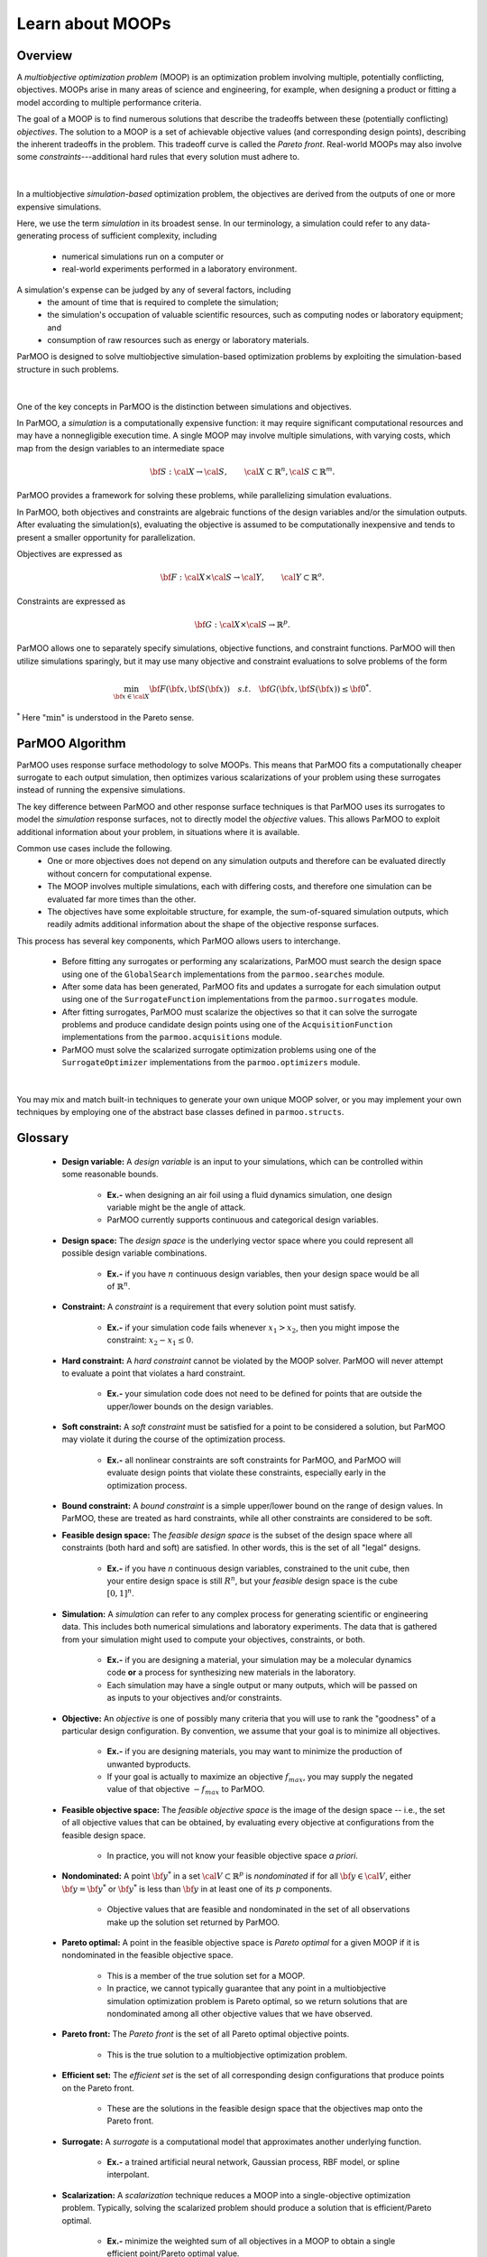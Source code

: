 Learn about MOOPs
=================

Overview
--------

A *multiobjective optimization problem* (MOOP) is an optimization problem
involving multiple, potentially conflicting, objectives.
MOOPs arise in many areas of science and engineering, for example, when
designing a product or fitting a model according to multiple performance
criteria.

The goal of a MOOP is to find numerous solutions that describe the
tradeoffs between these (potentially conflicting) *objectives*.
The solution to a MOOP is a set of achievable objective values
(and corresponding design points), describing the inherent tradeoffs
in the problem.
This tradeoff curve is called the *Pareto front*.
Real-world MOOPs may also involve some *constraints*---additional
hard rules that every solution must adhere to.

.. figure:: img/des-obj-space.png
    :alt: Designs variables, objectives, and the Pareto front (tradeoff curve)
    :align: center
    :scale: 40

|

In a multiobjective *simulation-based* optimization problem, the objectives
are derived from the outputs of one or more expensive 
simulations.

Here, we use the term *simulation* in its broadest sense.
In our terminology, a simulation could refer to any data-generating
process of sufficient complexity,
including
 * numerical simulations run on a computer or
 * real-world experiments performed in a laboratory environment.
A simulation's expense can be judged by any of several factors, including
 * the amount of time that is required to complete the simulation;
 * the simulation's occupation of valuable scientific resources,
   such as computing nodes or laboratory equipment; and
 * consumption of raw resources such as energy or laboratory materials.

ParMOO is designed to solve multiobjective simulation-based
optimization problems by exploiting the simulation-based structure in
such problems.

.. figure:: img/des-sim-obj-space.png
    :alt: Designs, simulations, and objectives
    :align: center
    :scale: 40

|

One of the key concepts in ParMOO is the distinction between simulations
and objectives.

In ParMOO, a *simulation* is a computationally expensive function:
it may require significant computational resources and may have
a nonnegligible execution time.
A single MOOP may involve multiple simulations, with varying costs, which map from the design variables to an intermediate space

.. math::
    {\bf S} : {\cal X} \rightarrow {\cal S},
    \qquad
    {\cal X} \subset \mathbb{R}^n,
    {\cal S} \subset \mathbb{R}^m.


ParMOO provides a framework for solving these problems, while
parallelizing simulation evaluations.

In ParMOO, both objectives and constraints are algebraic functions of the
design variables and/or the simulation outputs.
After evaluating the simulation(s), evaluating the objective is assumed to
be computationally inexpensive and tends to present a smaller
opportunity for parallelization.

Objectives are expressed as

.. math::
    {\bf F} :{\cal X} \times {\cal S} \rightarrow {\cal Y},
    \qquad
    {\cal Y} \subset \mathbb{R}^o.

Constraints are expressed as

.. math::
    {\bf G} :{\cal X} \times {\cal S} \rightarrow \mathbb{R}^p.

ParMOO allows one to separately specify simulations, objective functions,
and constraint functions. ParMOO will then utilize simulations sparingly,
but it may use many objective and constraint evaluations to solve problems of
the form 

.. math::
    \min_{{\bf x} \in {\cal X}} {\bf F}({\bf x}, {\bf S}({\bf x}))
    \quad {s.t.} \quad
    {\bf G}({\bf x}, {\bf S}({\bf x})) \leq {\bf 0}^* .

:math:`^*` Here ":math:`\min`" is understood in the Pareto sense.

ParMOO Algorithm
----------------

ParMOO uses response surface methodology to solve MOOPs.
This means that ParMOO fits a computationally cheaper surrogate
to each output simulation, then optimizes various scalarizations
of your problem using these surrogates instead of running the
expensive simulations.

.. only:: html

    .. figure:: img/parmoo_movie.gif
        :alt: ParMOO animation
        :align: center
        :scale: 40

    |

The key difference between ParMOO and other response surface techniques
is that ParMOO uses its surrogates to model the *simulation* response surfaces,
not to directly model the *objective* values.
This allows ParMOO to exploit additional information about your problem,
in situations where it is available.

Common use cases include the following.
 * One or more objectives does not depend on any simulation outputs
   and therefore can be evaluated directly without concern for computational
   expense.
 * The MOOP involves multiple simulations, each with differing costs, and
   therefore one simulation can be evaluated far more times than the other.
 * The objectives have some exploitable structure, for example, the
   sum-of-squared simulation outputs, which readily admits additional
   information about the shape of the objective response surfaces.

This process has several key components, which ParMOO allows
users to interchange.
 * Before fitting any surrogates or performing any scalarizations, ParMOO
   must search the design space using one of the ``GlobalSearch``
   implementations from the ``parmoo.searches`` module.
 * After some data has been generated, ParMOO fits and updates a surrogate
   for each simulation output using one of the ``SurrogateFunction``
   implementations from the ``parmoo.surrogates`` module.
 * After fitting surrogates, ParMOO must scalarize the objectives so that
   it can solve the surrogate problems and produce candidate design points
   using one of the ``AcquisitionFunction`` implementations from the
   ``parmoo.acquisitions`` module.
 * ParMOO must solve the scalarized surrogate optimization problems
   using one of the ``SurrogateOptimizer`` implementations from the
   ``parmoo.optimizers`` module.

.. figure:: img/algorithm-flowchart.png
    :alt: Flowchart for ParMOO algorithm
    :align: center
    :scale: 30

|


You may mix and match built-in techniques to generate your own unique MOOP
solver, or you may implement your own techniques by employing one of
the abstract base classes defined in ``parmoo.structs``.

Glossary
--------

 * **Design variable:**
   A *design variable* is an input to your simulations, which can be controlled
   within some reasonable bounds.
    * **Ex.-** when designing an air foil using a fluid dynamics simulation,
      one design variable might be the angle of attack.
    * ParMOO currently supports continuous and categorical design variables.
 * **Design space:**
   The *design space* is the underlying vector space where you could
   represent all possible design variable combinations.
    * **Ex.-** if you have :math:`n` continuous design variables, then
      your design space would be all of :math:`\mathbb{R}^n`.
 * **Constraint:**
   A *constraint* is a requirement that every solution point must satisfy.
    * **Ex.-** if your simulation code fails whenever :math:`x_1 > x_2`,
      then you might impose the constraint: :math:`x_2 - x_1 \leq 0`.
 * **Hard constraint:**
   A *hard constraint* cannot be violated by the MOOP solver.
   ParMOO will never attempt to evaluate a point that violates a hard
   constraint.
    * **Ex.-** your simulation code does not need to be defined for points
      that are outside the upper/lower bounds on the design variables.
 * **Soft constraint:**
   A *soft constraint* must be satisfied for a point to be considered a
   solution, but ParMOO may violate it during the course of the optimization
   process.
    * **Ex.-** all nonlinear constraints are soft constraints for ParMOO,
      and ParMOO will evaluate design points that violate these constraints,
      especially early in the optimization process.
 * **Bound constraint:**
   A *bound constraint* is a simple upper/lower bound on the range of
   design values.
   In ParMOO, these are treated as hard constraints, while all other
   constraints are considered to be soft.
 * **Feasible design space:**
   The *feasible design space* is the subset of the design
   space where all constraints (both hard and soft) are satisfied.
   In other words, this is the set of all "legal" designs.
    * **Ex.-** if you have `n` continuous design variables, constrained
      to the unit cube, then your entire design space is still :math:`R^n`,
      but your *feasible* design space is the cube :math:`[0, 1]^n`.
 * **Simulation:**
   A *simulation* can refer to any complex process for generating
   scientific or engineering data.
   This includes both numerical simulations and laboratory experiments.
   The data that is gathered from your simulation might used to compute
   your objectives, constraints, or both.
    * **Ex.-** if you are designing a material, your simulation may be 
      a molecular dynamics code **or** a process for synthesizing new
      materials in the laboratory.
    * Each simulation may have a single output or many outputs, which will
      be passed on as inputs to your objectives and/or constraints.
 * **Objective:**
   An *objective* is one of possibly many criteria that you will use to rank
   the "goodness" of a particular design configuration.
   By convention, we assume that your goal is to minimize all objectives.
    * **Ex.-** if you are designing materials, you may want to minimize
      the production of unwanted byproducts.
    * If your goal is actually to maximize an objective
      :math:`f_{max}`, you may supply the negated value of that
      objective :math:`-f_{max}` to ParMOO.
 * **Feasible objective space:**
   The *feasible objective space* is the image of the design space
   -- i.e., the set of all objective values
   that can be obtained, by evaluating every objective at configurations
   from the feasible design space.
    * In practice, you will not know your feasible objective space *a priori*.
 * **Nondominated:**
   A point :math:`{\bf y}^*` in a set
   :math:`{\cal V} \subset \mathbb{R}^p`
   is *nondominated* if for all :math:`{\bf y} \in {\cal V}`, either
   :math:`{\bf y} = {\bf y}^*` or :math:`{\bf y}^*` is less than
   :math:`{\bf y}` in at least one of its :math:`p` components.
    * Objective values that are feasible and nondominated in the set of
      all observations make up the solution set returned by ParMOO.
 * **Pareto optimal:**
   A point in the feasible objective space is *Pareto optimal* for a given
   MOOP if it is nondominated in the feasible objective space.
    * This is a member of the true solution set for a MOOP.
    * In practice, we cannot typically guarantee that any point in a
      multiobjective simulation optimization problem is Pareto optimal,
      so we return solutions that are nondominated among all other objective
      values that we have observed.
 * **Pareto front:**
   The *Pareto front* is the set of all Pareto optimal objective points.
    * This is the true solution to a multiobjective optimization problem.
 * **Efficient set:**
   The *efficient set* is the set of all corresponding design
   configurations that produce points on the Pareto front.
    * These are the solutions in the feasible design space that the 
      objectives map onto the Pareto front.
 * **Surrogate:**
   A *surrogate* is a computational model that approximates another
   underlying function.
    * **Ex.-** a trained artificial neural network, Gaussian process,
      RBF model, or spline interpolant.
 * **Scalarization:**
   A *scalarization* technique reduces a MOOP into a single-objective
   optimization problem.
   Typically, solving the scalarized problem should produce a solution that
   is efficient/Pareto optimal.
    * **Ex.-** minimize the weighted sum of all objectives in a MOOP
      to obtain a single efficient point/Pareto optimal value.
 * **Design of experiments/experimental design:**
   An *experimental design* is a set of design points that are in some sense
   space filling and could
   be evaluated to gain some initial data for a particular simulation.
    * **Ex.-** generate 100 uniform random samples within the feasible design
      space.
